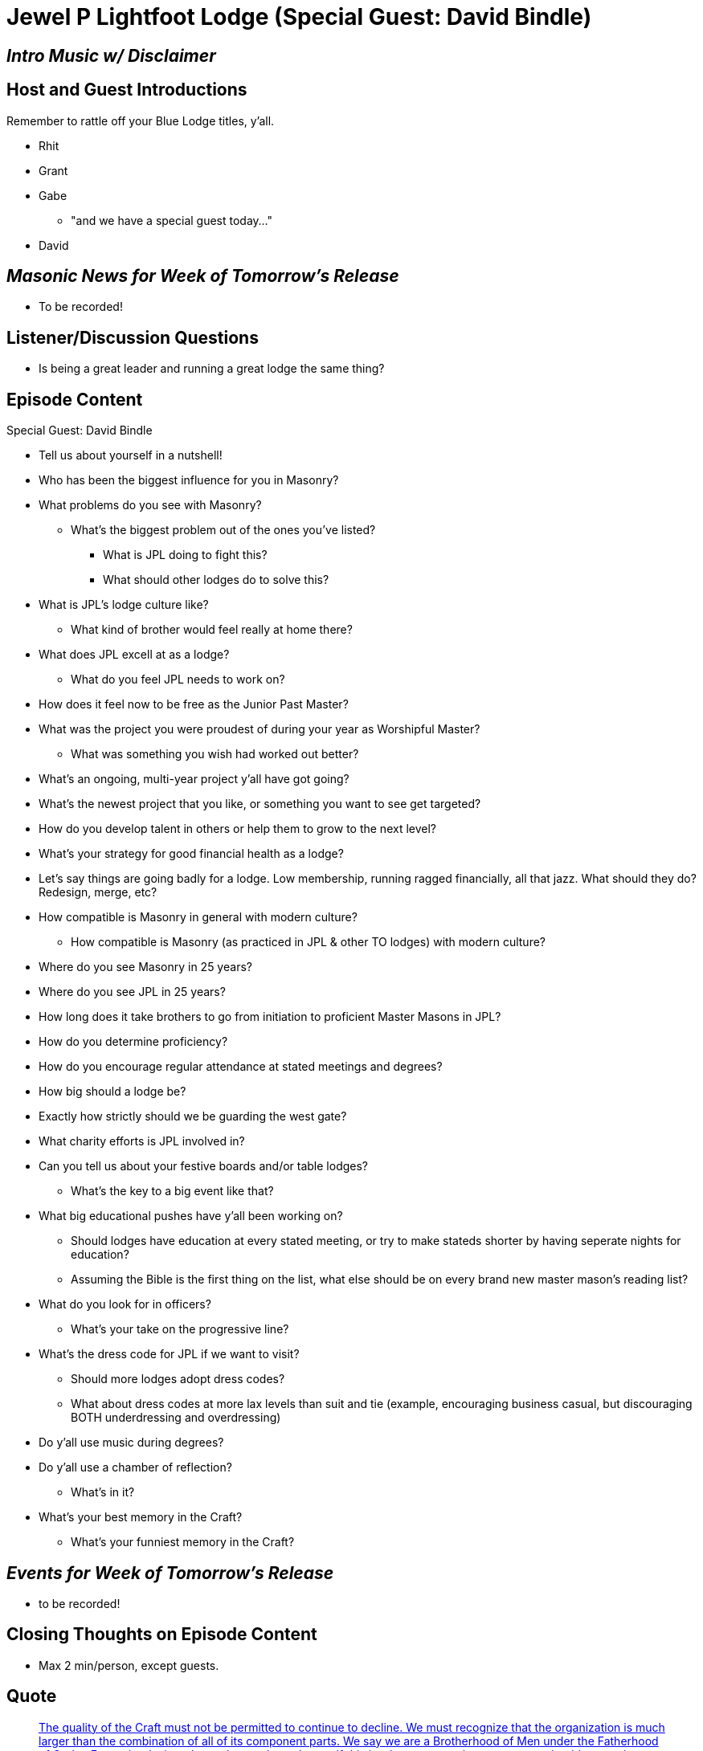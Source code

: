 = Jewel P Lightfoot Lodge (Special Guest: David Bindle)
:published_at: 2017-06-28

== _Intro Music w/ Disclaimer_

== Host and Guest Introductions

Remember to rattle off your Blue Lodge titles, y'all.

* Rhit
* Grant
* Gabe
** "and we have a special guest today..."
* David

== _Masonic News for Week of Tomorrow's Release_

* To be recorded!

== Listener/Discussion Questions

* Is being a great leader and running a great lodge the same thing?

== Episode Content

Special Guest: David Bindle

* Tell us about yourself in a nutshell!
* Who has been the biggest influence for you in Masonry?
* What problems do you see with Masonry?
** What's the biggest problem out of the ones you've listed?
*** What is JPL doing to fight this?
*** What should other lodges do to solve this?
* What is JPL's lodge culture like?
** What kind of brother would feel really at home there?
* What does JPL excell at as a lodge?
** What do you feel JPL needs to work on?
* How does it feel now to be free as the Junior Past Master?
* What was the project you were proudest of during your year as Worshipful Master?
** What was something you wish had worked out better?
* What's an ongoing, multi-year project y'all have got going?
* What's the newest project that you like, or something you want to see get targeted?
* How do you develop talent in others or help them to grow to the next level?
* What's your strategy for good financial health as a lodge?
* Let's say things are going badly for a lodge. Low membership, running ragged financially, all that jazz. What should they do? Redesign, merge, etc?
* How compatible is Masonry in general with modern culture?
** How compatible is Masonry (as practiced in JPL & other TO lodges) with modern culture?
* Where do you see Masonry in 25 years?
* Where do you see JPL in 25 years?
* How long does it take brothers to go from initiation to proficient Master Masons in JPL?
* How do you determine proficiency?
* How do you encourage regular attendance at stated meetings and degrees?
* How big should a lodge be?
* Exactly how strictly should we be guarding the west gate?
* What charity efforts is JPL involved in?
* Can you tell us about your festive boards and/or table lodges?
** What's the key to a big event like that?
* What big educational pushes have y'all been working on?
** Should lodges have education at every stated meeting, or try to make stateds shorter by having seperate nights for education?
** Assuming the Bible is the first thing on the list, what else should be on every brand new master mason's reading list?
* What do you look for in officers?
** What's your take on the progressive line?
* What's the dress code for JPL if we want to visit?
** Should more lodges adopt dress codes?
** What about dress codes at more lax levels than suit and tie (example, encouraging business casual, but discouraging BOTH underdressing and overdressing)
* Do y'all use music during degrees?
* Do y'all use a chamber of reflection?
** What's in it?
* What's your best memory in the Craft?
** What's your funniest memory in the Craft?

== _Events for Week of Tomorrow's Release_

* to be recorded!

== Closing Thoughts on Episode Content

* Max 2 min/person, except guests.

== Quote

"http://www.masonicrestorationfoundation.org/documents/What-Are-We-Trying-To-Save.pdf[The quality of the Craft must not be permitted to continue to decline. We must
recognize that the organization is much larger than the combination of all of its
component parts. We say we are a Brotherhood of Men under the Fatherhood of God, a
Fraternity designed to make good men better. If this is what we are trying to save, we
should reexamine our approach. If we make good men better, we succeed in the purpose of the Craft, and these
better men will then continue to lead the world. If we fail, the whole world loses [...] ]"
-- RW Thomas W. Jackson, What Are We Trying to Save?

(Rattle off contact info for lodge, let any guests plug their websites/contact info, then sign off.)

== _Contact Info_

* _http://www.fortworth148.org/_
* _@fortworthlodge148 on Facebook_
* _info148@fortworth148.org_
* _If you live in the 64th district of the Grand Lodge of Texas and want to promote an event, please reach out to them at 64th.org - SIX FOUR TEE AITCH DOT ORG_
// = Your Blog title
// See https://hubpress.gitbooks.io/hubpress-knowledgebase/content/ for information about the parameters.
// :hp-image: /covers/cover.png
// :published_at: 2019-01-31
// :hp-tags: HubPress, Blog, Open_Source,
// :hp-alt-title: My English Title
